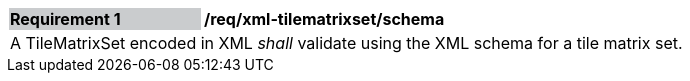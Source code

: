 [[req_xml_tilematrixset_schema]]
[width="90%",cols="2,6"]
|===
|*Requirement {counter:req-id}* {set:cellbgcolor:#CACCCE}|*/req/xml-tilematrixset/schema* {set:cellbgcolor:#FFFFFF}
2+|A TileMatrixSet encoded in XML __shall__ validate using the XML schema for a tile matrix set. {set:cellbgcolor:#FFFFFF}
|===
